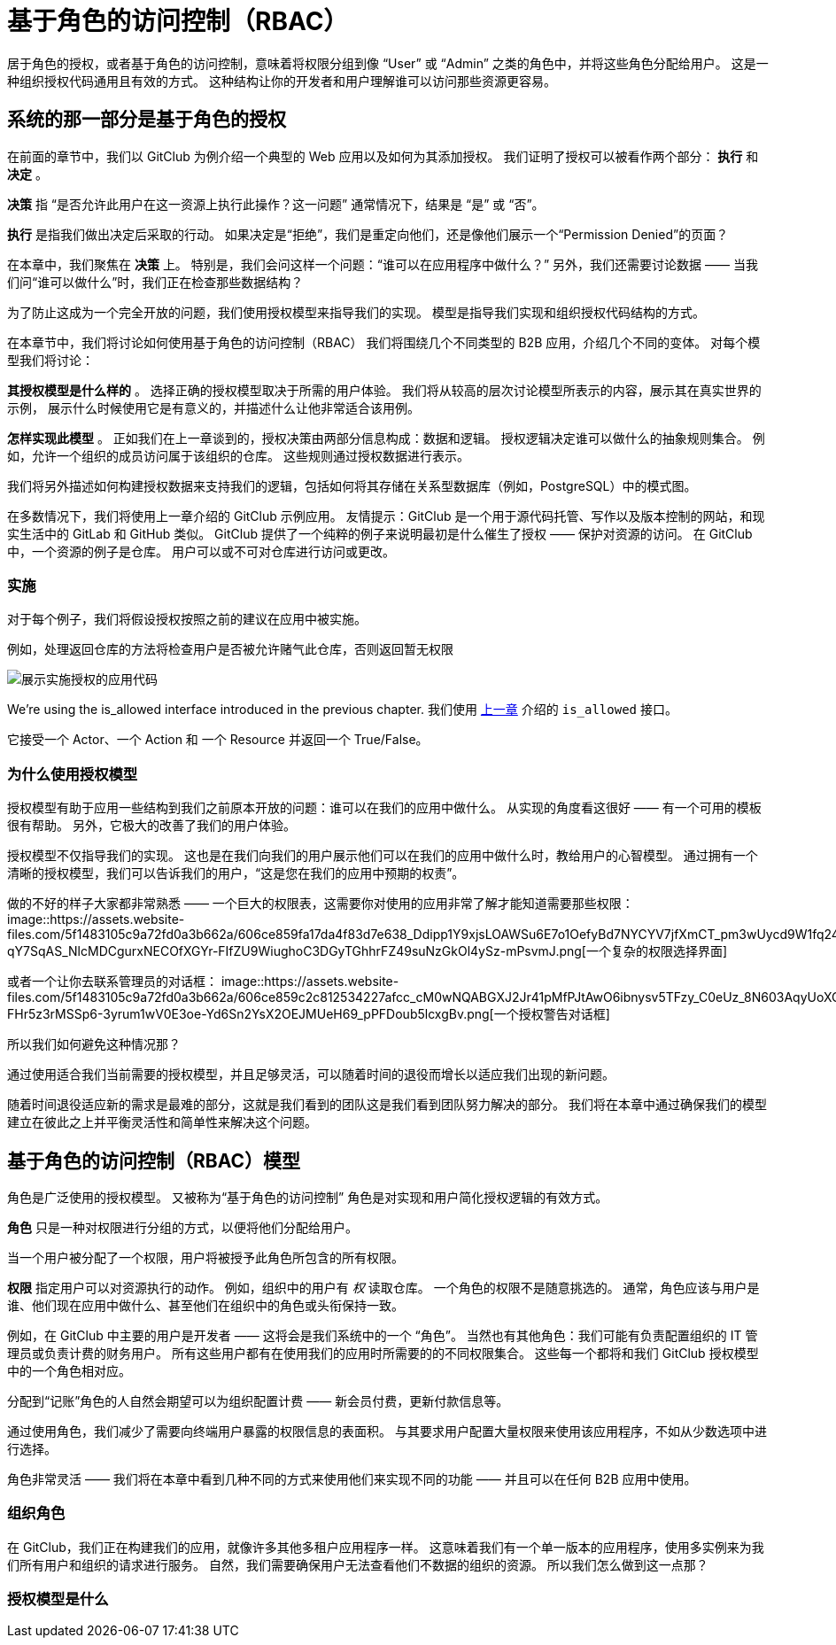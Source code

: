 = 基于角色的访问控制（RBAC）

居于角色的授权，或者基于角色的访问控制，意味着将权限分组到像 “User” 或 “Admin” 之类的角色中，并将这些角色分配给用户。
这是一种组织授权代码通用且有效的方式。
这种结构让你的开发者和用户理解谁可以访问那些资源更容易。

== 系统的那一部分是基于角色的授权

在前面的章节中，我们以 GitClub 为例介绍一个典型的 Web 应用以及如何为其添加授权。
我们证明了授权可以被看作两个部分： *执行* 和 *决定* 。

*决策* 指 “是否允许此用户在这一资源上执行此操作？这一问题” 通常情况下，结果是 “是” 或 “否”。

*执行* 是指我们做出决定后采取的行动。
如果决定是“拒绝”，我们是重定向他们，还是像他们展示一个“Permission Denied”的页面？

在本章中，我们聚焦在 *决策* 上。
特别是，我们会问这样一个问题：“谁可以在应用程序中做什么？”
另外，我们还需要讨论数据 —— 当我们问“谁可以做什么”时，我们正在检查那些数据结构？

为了防止这成为一个完全开放的问题，我们使用授权模型来指导我们的实现。
模型是指导我们实现和组织授权代码结构的方式。

在本章节中，我们将讨论如何使用基于角色的访问控制（RBAC）
我们将围绕几个不同类型的 B2B 应用，介绍几个不同的变体。
对每个模型我们将讨论：

*其授权模型是什么样的* 。
选择正确的授权模型取决于所需的用户体验。
我们将从较高的层次讨论模型所表示的内容，展示其在真实世界的示例，
展示什么时候使用它是有意义的，并描述什么让他非常适合该用例。

*怎样实现此模型* 。
正如我们在上一章谈到的，授权决策由两部分信息构成：数据和逻辑。
授权逻辑决定谁可以做什么的抽象规则集合。
例如，允许一个组织的成员访问属于该组织的仓库。
这些规则通过授权数据进行表示。

我们将另外描述如何构建授权数据来支持我们的逻辑，包括如何将其存储在关系型数据库（例如，PostgreSQL）中的模式图。

在多数情况下，我们将使用上一章介绍的 GitClub 示例应用。
友情提示：GitClub 是一个用于源代码托管、写作以及版本控制的网站，和现实生活中的 GitLab 和 GitHub 类似。
GitClub 提供了一个纯粹的例子来说明最初是什么催生了授权 —— 保护对资源的访问。
在 GitClub 中，一个资源的例子是仓库。
用户可以或不可对仓库进行访问或更改。

=== 实施

对于每个例子，我们将假设授权按照之前的建议在应用中被实施。

例如，处理返回仓库的方法将检查用户是否被允许赌气此仓库，否则返回暂无权限

image::https://assets.website-files.com/5f1483105c9a72fd0a3b662a/606ce858979e452d4761a34e_yzYhfhLkuYb1RCsVVgW9HosrLS05zx9glxDeEzeWB2N5Ufup5gT_Q209VGtrK7UuhGZeb9EvalNZ8ziSGLja-NvZ_wlsYIz9Zx5Z8cp76Y_V5QApQZ0DXuTpNfr0gR3q1OvUd646.png[展示实施授权的应用代码]

We’re using the is_allowed interface introduced in the previous chapter.
我们使用 https://www.eastack.me/blogs/authorization-academy/what-is-authorization.html[上一章] 介绍的 `is_allowed` 接口。

它接受一个 Actor、一个 Action 和 一个 Resource 并返回一个 True/False。

=== 为什么使用授权模型

授权模型有助于应用一些结构到我们之前原本开放的问题：谁可以在我们的应用中做什么。
从实现的角度看这很好 —— 有一个可用的模板很有帮助。
另外，它极大的改善了我们的用户体验。

授权模型不仅指导我们的实现。
这也是在我们向我们的用户展示他们可以在我们的应用中做什么时，教给用户的心智模型。
通过拥有一个清晰的授权模型，我们可以告诉我们的用户，“这是您在我们的应用中预期的权责”。

做的不好的样子大家都非常熟悉 —— 一个巨大的权限表，这需要你对使用的应用非常了解才能知道需要那些权限：
image::https://assets.website-files.com/5f1483105c9a72fd0a3b662a/606ce859fa17da4f83d7e638_Ddipp1Y9xjsLOAWSu6E7o1OefyBd7NYCYV7jfXmCT_pm3wUycd9W1fq24hf3jk-qY7SqAS_NlcMDCgurxNECOfXGYr-FIfZU9WiughoC3DGyTGhhrFZ49suNzGkOl4ySz-mPsvmJ.png[一个复杂的权限选择界面]

或者一个让你去联系管理员的对话框：
image::https://assets.website-files.com/5f1483105c9a72fd0a3b662a/606ce859c2c812534227afcc_cM0wNQABGXJ2Jr41pMfPJtAwO6ibnysv5TFzy_C0eUz_8N603AqyUoXQOwoHHQNkK0MaIxd4Ou-FHr5z3rMSSp6-3yrum1wV0E3oe-Yd6Sn2YsX2OEJMUeH69_pPFDoub5lcxgBv.png[一个授权警告对话框]

所以我们如何避免这种情况那？

通过使用适合我们当前需要的授权模型，并且足够灵活，可以随着时间的退役而增长以适应我们出现的新问题。

随着时间退役适应新的需求是最难的部分，这就是我们看到的团队这是我们看到团队努力解决的部分。
我们将在本章中通过确保我们的模型建立在彼此之上并平衡灵活性和简单性来解决这个问题。

== 基于角色的访问控制（RBAC）模型

角色是广泛使用的授权模型。
又被称为“基于角色的访问控制” 角色是对实现和用户简化授权逻辑的有效方式。

*角色* 只是一种对权限进行分组的方式，以便将他们分配给用户。

当一个用户被分配了一个权限，用户将被授予此角色所包含的所有权限。

*权限* 指定用户可以对资源执行的动作。
例如，组织中的用户有 _权_ 读取仓库。
一个角色的权限不是随意挑选的。
通常，角色应该与用户是谁、他们现在应用中做什么、甚至他们在组织中的角色或头衔保持一致。

例如，在 GitClub 中主要的用户是开发者 —— 这将会是我们系统中的一个 “角色”。
当然也有其他角色：我们可能有负责配置组织的 IT 管理员或负责计费的财务用户。
所有这些用户都有在使用我们的应用时所需要的的不同权限集合。
这些每一个都将和我们 GitClub 授权模型中的一个角色相对应。

分配到“记账”角色的人自然会期望可以为组织配置计费 —— 新会员付费，更新付款信息等。

通过使用角色，我们减少了需要向终端用户暴露的权限信息的表面积。
与其要求用户配置大量权限来使用该应用程序，不如从少数选项中进行选择。

角色非常灵活 —— 我们将在本章中看到几种不同的方式来使用他们来实现不同的功能 —— 并且可以在任何 B2B 应用中使用。

=== 组织角色

在 GitClub，我们正在构建我们的应用，就像许多其他多租户应用程序一样。
这意味着我们有一个单一版本的应用程序，使用多实例来为我们所有用户和组织的请求进行服务。
自然，我们需要确保用户无法查看他们不数据的组织的资源。
所以我们怎么做到这一点那？

=== 授权模型是什么


